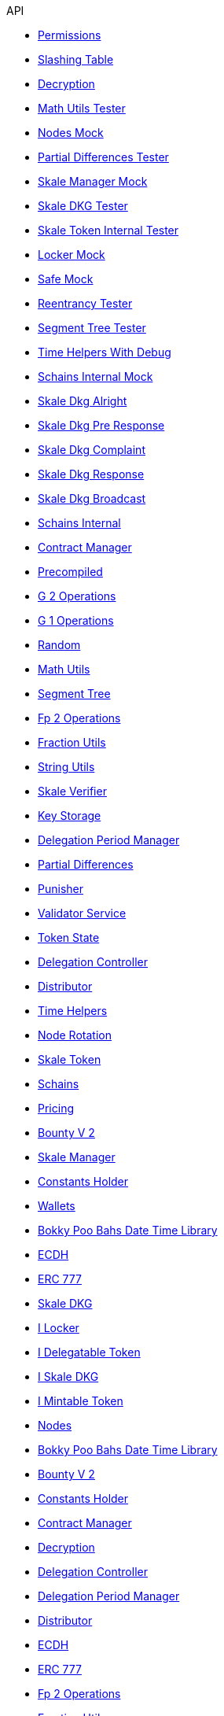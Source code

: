 .API
* xref:/Permissions.adoc[Permissions]
* xref:/SlashingTable.adoc[Slashing Table]
* xref:/Decryption.adoc[Decryption]
* xref:/test/MathUtilsTester.adoc[Math Utils Tester]
* xref:/test/NodesMock.adoc[Nodes Mock]
* xref:/test/PartialDifferencesTester.adoc[Partial Differences Tester]
* xref:/test/SkaleManagerMock.adoc[Skale Manager Mock]
* xref:/test/SkaleDKGTester.adoc[Skale DKG Tester]
* xref:/test/SkaleTokenInternalTester.adoc[Skale Token Internal Tester]
* xref:/test/LockerMock.adoc[Locker Mock]
* xref:/test/SafeMock.adoc[Safe Mock]
* xref:/test/ReentrancyTester.adoc[Reentrancy Tester]
* xref:/test/SegmentTreeTester.adoc[Segment Tree Tester]
* xref:/test/TimeHelpersWithDebug.adoc[Time Helpers With Debug]
* xref:/test/SchainsInternalMock.adoc[Schains Internal Mock]
* xref:/dkg/SkaleDkgAlright.adoc[Skale Dkg Alright]
* xref:/dkg/SkaleDkgPreResponse.adoc[Skale Dkg Pre Response]
* xref:/dkg/SkaleDkgComplaint.adoc[Skale Dkg Complaint]
* xref:/dkg/SkaleDkgResponse.adoc[Skale Dkg Response]
* xref:/dkg/SkaleDkgBroadcast.adoc[Skale Dkg Broadcast]
* xref:/SchainsInternal.adoc[Schains Internal]
* xref:/ContractManager.adoc[Contract Manager]
* xref:/utils/Precompiled.adoc[Precompiled]
* xref:/utils/G2Operations.adoc[G 2 Operations]
* xref:/utils/G1Operations.adoc[G 1 Operations]
* xref:/utils/Random.adoc[Random]
* xref:/utils/MathUtils.adoc[Math Utils]
* xref:/utils/SegmentTree.adoc[Segment Tree]
* xref:/utils/Fp2Operations.adoc[Fp 2 Operations]
* xref:/utils/FractionUtils.adoc[Fraction Utils]
* xref:/utils/StringUtils.adoc[String Utils]
* xref:/SkaleVerifier.adoc[Skale Verifier]
* xref:/KeyStorage.adoc[Key Storage]
* xref:/delegation/DelegationPeriodManager.adoc[Delegation Period Manager]
* xref:/delegation/PartialDifferences.adoc[Partial Differences]
* xref:/delegation/Punisher.adoc[Punisher]
* xref:/delegation/ValidatorService.adoc[Validator Service]
* xref:/delegation/TokenState.adoc[Token State]
* xref:/delegation/DelegationController.adoc[Delegation Controller]
* xref:/delegation/Distributor.adoc[Distributor]
* xref:/delegation/TimeHelpers.adoc[Time Helpers]
* xref:/NodeRotation.adoc[Node Rotation]
* xref:/SkaleToken.adoc[Skale Token]
* xref:/Schains.adoc[Schains]
* xref:/Pricing.adoc[Pricing]
* xref:/BountyV2.adoc[Bounty V 2]
* xref:/SkaleManager.adoc[Skale Manager]
* xref:/ConstantsHolder.adoc[Constants Holder]
* xref:/Wallets.adoc[Wallets]
* xref:/thirdparty/BokkyPooBahsDateTimeLibrary.adoc[Bokky Poo Bahs Date Time Library]
* xref:/thirdparty/ECDH.adoc[ECDH]
* xref:/thirdparty/openzeppelin/ERC777.adoc[ERC 777]
* xref:/SkaleDKG.adoc[Skale DKG]
* xref:/interfaces/delegation/ILocker.adoc[I Locker]
* xref:/interfaces/delegation/IDelegatableToken.adoc[I Delegatable Token]
* xref:/interfaces/ISkaleDKG.adoc[I Skale DKG]
* xref:/interfaces/IMintableToken.adoc[I Mintable Token]
* xref:/Nodes.adoc[Nodes]
* xref:/thirdparty/BokkyPooBahsDateTimeLibrary.adoc[Bokky Poo Bahs Date Time Library]
* xref:/BountyV2.adoc[Bounty V 2]
* xref:/ConstantsHolder.adoc[Constants Holder]
* xref:/ContractManager.adoc[Contract Manager]
* xref:/Decryption.adoc[Decryption]
* xref:/delegation/DelegationController.adoc[Delegation Controller]
* xref:/delegation/DelegationPeriodManager.adoc[Delegation Period Manager]
* xref:/delegation/Distributor.adoc[Distributor]
* xref:/thirdparty/ECDH.adoc[ECDH]
* xref:/thirdparty/openzeppelin/ERC777.adoc[ERC 777]
* xref:/utils/Fp2Operations.adoc[Fp 2 Operations]
* xref:/utils/FractionUtils.adoc[Fraction Utils]
* xref:/utils/G1Operations.adoc[G 1 Operations]
* xref:/utils/G2Operations.adoc[G 2 Operations]
* xref:/interfaces/delegation/IDelegatableToken.adoc[I Delegatable Token]
* xref:/interfaces/delegation/ILocker.adoc[I Locker]
* xref:/interfaces/IMintableToken.adoc[I Mintable Token]
* xref:/interfaces/ISkaleDKG.adoc[I Skale DKG]
* xref:/KeyStorage.adoc[Key Storage]
* xref:/test/LockerMock.adoc[Locker Mock]
* xref:/utils/MathUtils.adoc[Math Utils]
* xref:/test/MathUtilsTester.adoc[Math Utils Tester]
* xref:/NodeRotation.adoc[Node Rotation]
* xref:/Nodes.adoc[Nodes]
* xref:/test/NodesMock.adoc[Nodes Mock]
* xref:/delegation/PartialDifferences.adoc[Partial Differences]
* xref:/test/PartialDifferencesTester.adoc[Partial Differences Tester]
* xref:/Permissions.adoc[Permissions]
* xref:/utils/Precompiled.adoc[Precompiled]
* xref:/Pricing.adoc[Pricing]
* xref:/delegation/Punisher.adoc[Punisher]
* xref:/utils/Random.adoc[Random]
* xref:/test/ReentrancyTester.adoc[Reentrancy Tester]
* xref:/test/SafeMock.adoc[Safe Mock]
* xref:/Schains.adoc[Schains]
* xref:/SchainsInternal.adoc[Schains Internal]
* xref:/test/SchainsInternalMock.adoc[Schains Internal Mock]
* xref:/utils/SegmentTree.adoc[Segment Tree]
* xref:/test/SegmentTreeTester.adoc[Segment Tree Tester]
* xref:/SkaleDKG.adoc[Skale DKG]
* xref:/dkg/SkaleDkgAlright.adoc[Skale Dkg Alright]
* xref:/dkg/SkaleDkgBroadcast.adoc[Skale Dkg Broadcast]
* xref:/dkg/SkaleDkgComplaint.adoc[Skale Dkg Complaint]
* xref:/dkg/SkaleDkgPreResponse.adoc[Skale Dkg Pre Response]
* xref:/dkg/SkaleDkgResponse.adoc[Skale Dkg Response]
* xref:/test/SkaleDKGTester.adoc[Skale DKG Tester]
* xref:/SkaleManager.adoc[Skale Manager]
* xref:/test/SkaleManagerMock.adoc[Skale Manager Mock]
* xref:/SkaleToken.adoc[Skale Token]
* xref:/test/SkaleTokenInternalTester.adoc[Skale Token Internal Tester]
* xref:/SkaleVerifier.adoc[Skale Verifier]
* xref:/SlashingTable.adoc[Slashing Table]
* xref:/utils/StringUtils.adoc[String Utils]
* xref:/delegation/TimeHelpers.adoc[Time Helpers]
* xref:/test/TimeHelpersWithDebug.adoc[Time Helpers With Debug]
* xref:/delegation/TokenState.adoc[Token State]
* xref:/delegation/ValidatorService.adoc[Validator Service]
* xref:/Wallets.adoc[Wallets]
